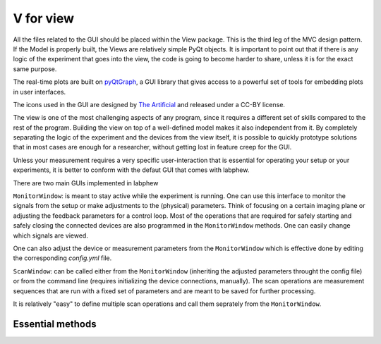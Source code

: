 ***********
V for view
***********
All the files related to the GUI should be placed within the View package. This is the third leg of the
MVC design pattern. If the Model is properly built, the Views are relatively simple PyQt objects. It is
important to point out that if there is any logic of the experiment that goes into the view, the code is
going to become harder to share, unless it is for the exact same purpose.

The real-time plots are built on `pyQtGraph <http://www.pyqtgraph.org/>`_,
a GUI library that gives access to a powerful set of tools for embedding plots in user interfaces.

The icons used in the GUI are designed by `The Artificial <https://toicon.com>`_ and released under a CC-BY license.

The view is one of the most challenging aspects of any program,
since it requires a different set of skills compared to the rest of the program.
Building the view on top of a well-defined model makes it also independent from it.
By completely separating the logic of the experiment and the devices from the view itself,
it is possible to quickly prototype solutions that in most cases are enough for a researcher,
without getting lost in feature creep for the GUI.

Unless your measurement requires a very specific user-interaction that is essential for operating your setup or
your experiments, it is better to conform with the defaut GUI that comes with labphew.

There are two main GUIs implemented in labphew

``MonitorWindow``: is meant to stay active while the experiment is running. One can use this
interface to monitor the signals from the setup or make adjustments to the (physical) parameters.
Think of focusing on a certain imaging plane or adjusting the feedback parameters for a control loop.
Most of the operations that are required for safely starting and safely closing the connected devices
are also programmed in the ``MonitorWindow`` methods. One can easily change which signals are viewed.

One can also adjust the device or measurement parameters from the ``MonitorWindow`` which is effective done by
editing the corresponding `config.yml` file.

``ScanWindow``: can be called either from the ``MonitorWindow`` (inheriting the adjusted parameters throught the config file)
or from the command line (requires initializing the device connections, manually). The scan operations are measurement
sequences that are run with a fixed set of parameters and are meant to be saved for further processing.

It is relatively "easy" to define multiple scan operations and call them seprately from the ``MonitorWindow``.

Essential methods
-----------------

..
    .. automodule:: labphew.core.view_base.MonitorWindowBase
       :members:
       :undoc-members:
       :show-inheritance:

    .. automodule:: labphew.core.view_base.ScanWindowBase
       :members:
       :undoc-members:
       :show-inheritance:

    .. automodule:: labphew.core.view_base.general_worker
       :members:
       :undoc-members:
       :show-inheritance:
